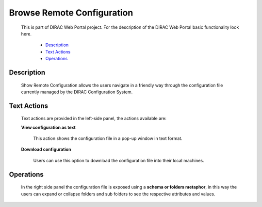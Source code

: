 ======================================
Browse Remote Configuration
======================================

  This is part of DIRAC Web Portal project. For the description of the DIRAC Web Portal basic functionality look here.

    - `Description`_
    - `Text Actions`_
    - `Operations`_

Description
=================

  Show Remote Configuration allows the users navigate in a friendly way through the configuration file currently managed by the DIRAC Configuration System.

Text Actions
=================

  Text actions are provided in the left-side panel, the actions available are:

  **View configuration as text**

      This action shows the configuration file in a pop-up window in text format.

  **Download configuration**

      Users can use this option to download the configuration file into their local machines.

Operations
=================

  In the right side panel the configuration file is exposed using a **schema or folders metaphor**, in this way the users can expand or collapse folders and sub folders to see the respective attributes and values.

